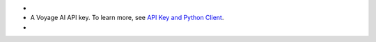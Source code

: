 - .. include:: /includes/avs/shared/avs-requirements-cluster.rst

- A Voyage AI API key. To learn more, 
  see `API Key and Python Client <https://docs.voyageai.com/docs/api-key-and-installation>`__.

- .. include:: /includes/avs/shared/avs-requirements-openai-api-key.rst
